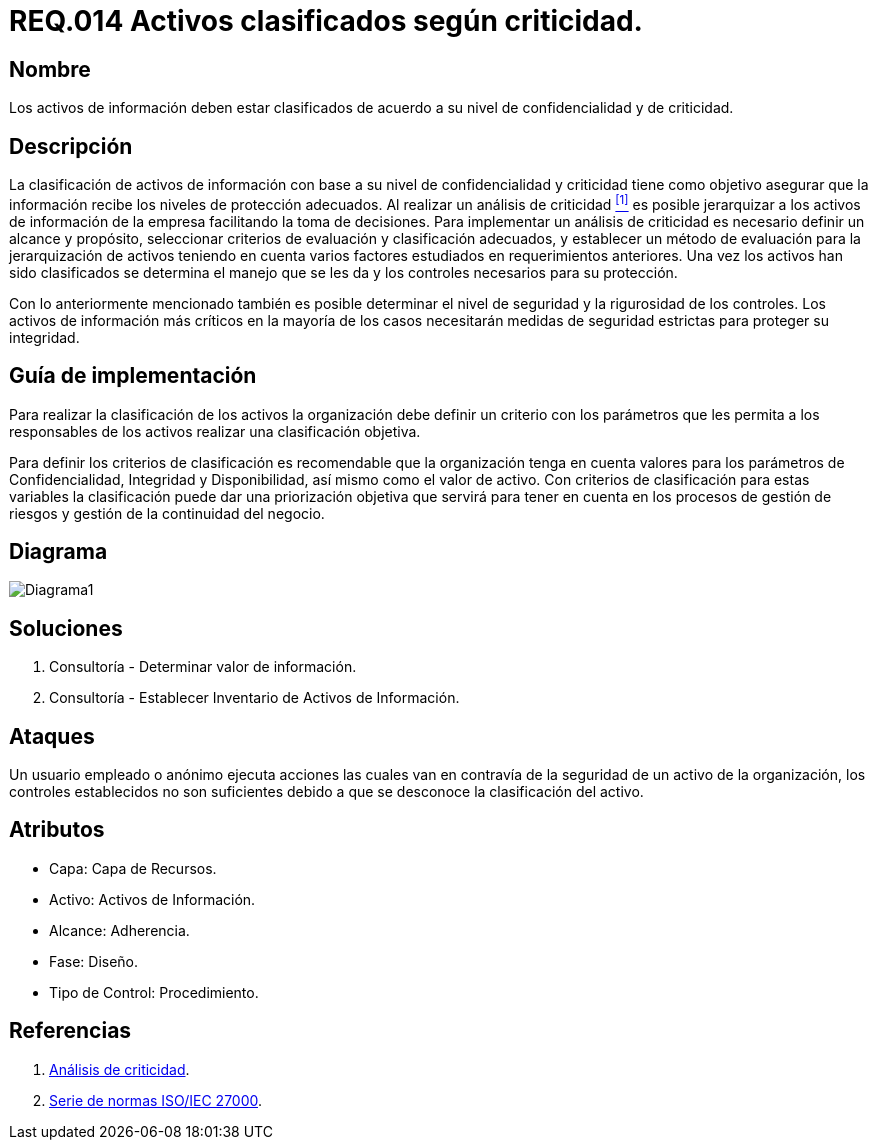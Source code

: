 :slug: rules/014/
:category: rules
:description: En el presente documento se detallan los requerimientos de seguridad relacionados a los activos de información de la empresa. Todos los activos de información de la compañía deben estar clasificados de acuerdo a su nivel de confidencialidad y de criticidad.
:keywords: Requerimiento, Seguridad, Activos, Información, Criticidad, Confidencialidad.
:rules: yes

= REQ.014 Activos clasificados según criticidad.

== Nombre

Los activos de información deben estar clasificados
de acuerdo a su nivel de confidencialidad y de criticidad.

== Descripción

La clasificación de activos de información
con base a su nivel de confidencialidad y criticidad
tiene como objetivo asegurar que la información
recibe los niveles de protección adecuados.
Al realizar un análisis de criticidad <<r1, ^[1]^>>
es posible jerarquizar a los activos de información
de la empresa facilitando la toma de decisiones.
Para implementar un análisis de criticidad
es necesario definir un alcance y propósito,
seleccionar criterios de evaluación y clasificación adecuados,
y establecer un método de evaluación para la jerarquización de activos
teniendo en cuenta varios factores
estudiados en requerimientos anteriores.
Una vez los activos han sido clasificados
se determina el manejo que se les da
y los controles necesarios para su protección.

Con lo anteriormente mencionado también es posible determinar
el nivel de seguridad y la rigurosidad de los controles.
Los activos de información más críticos
en la mayoría de los casos necesitarán medidas de seguridad estrictas
para proteger su integridad.


== Guía de implementación

Para realizar la clasificación de los activos
la organización debe definir un criterio con los parámetros
que les permita a los responsables de los activos
realizar una clasificación objetiva.

Para definir los criterios de clasificación
es recomendable que la organización tenga en cuenta valores
para los parámetros de Confidencialidad, Integridad y Disponibilidad,
así mismo como el valor de activo.
Con criterios de clasificación para estas variables
la clasificación puede dar una priorización objetiva
que servirá para tener en cuenta en los procesos de gestión de riesgos
y gestión de la continuidad del negocio.

== Diagrama

image::diag1.png[Diagrama1]

== Soluciones

. Consultoría - Determinar valor de información.
. Consultoría - Establecer Inventario de Activos de Información.

== Ataques

Un usuario empleado o anónimo ejecuta acciones
las cuales van en contravía de la seguridad de un activo de la organización,
los controles establecidos no son suficientes
debido a que se desconoce la clasificación del activo.

== Atributos

* Capa: Capa de Recursos.
* Activo: Activos de Información.
* Alcance: Adherencia.
* Fase: Diseño.
* Tipo de Control: Procedimiento.

== Referencias

. [[r1]] link:https://reliabilityweb.com/sp/articles/entry/el-analisis-de-criticidad-una-metodologia-para-mejorar-la-confiabilidad-ope[Análisis de criticidad].
. [[r2]] link:https://www.iso.org/isoiec-27001-information-security.html[Serie de normas ISO/IEC 27000].
